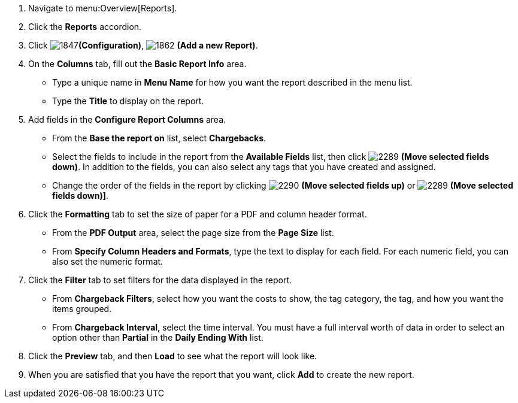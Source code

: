 . Navigate to menu:Overview[Reports].
. Click the *Reports* accordion.
. Click  image:1847.png[]*(Configuration)*,  image:1862.png[] *(Add a new Report)*.
. On the *Columns* tab, fill out the *Basic Report Info* area.
+
* Type a unique name in *Menu Name* for how you want the report described in the menu list.
* Type the *Title* to display on the report.

. Add fields in the *Configure Report Columns* area.
+
* From the *Base the report on* list, select *Chargebacks*.
* Select the fields to include in the report from the *Available Fields* list, then click  image:2289.png[] *(Move selected fields down)*.
  In addition to the fields, you can also select any tags that you have created and assigned.
* Change the order of the fields in the report by clicking  image:2290.png[] *(Move selected fields up)* or  image:2289.png[] *(Move selected fields down)]*.

. Click the *Formatting* tab to set the size of paper for a PDF and column header format.
+
* From the *PDF Output* area, select the page size from the *Page Size* list.
* From *Specify Column Headers and Formats*, type the text to display for each field.
  For each numeric field, you can also set the numeric format.

. Click the *Filter* tab to set filters for the data displayed in the report.
+
* From *Chargeback Filters*, select how you want the costs to show, the tag category, the tag, and how you want the items grouped.
* From *Chargeback Interval*, select the time interval.
  You must have a full interval worth of data in order to select an option other than *Partial* in the *Daily Ending With* list.

. Click the *Preview* tab, and then *Load* to see what the report will look like.
. When you are satisfied that you have the report that you want, click *Add* to create the new report.
